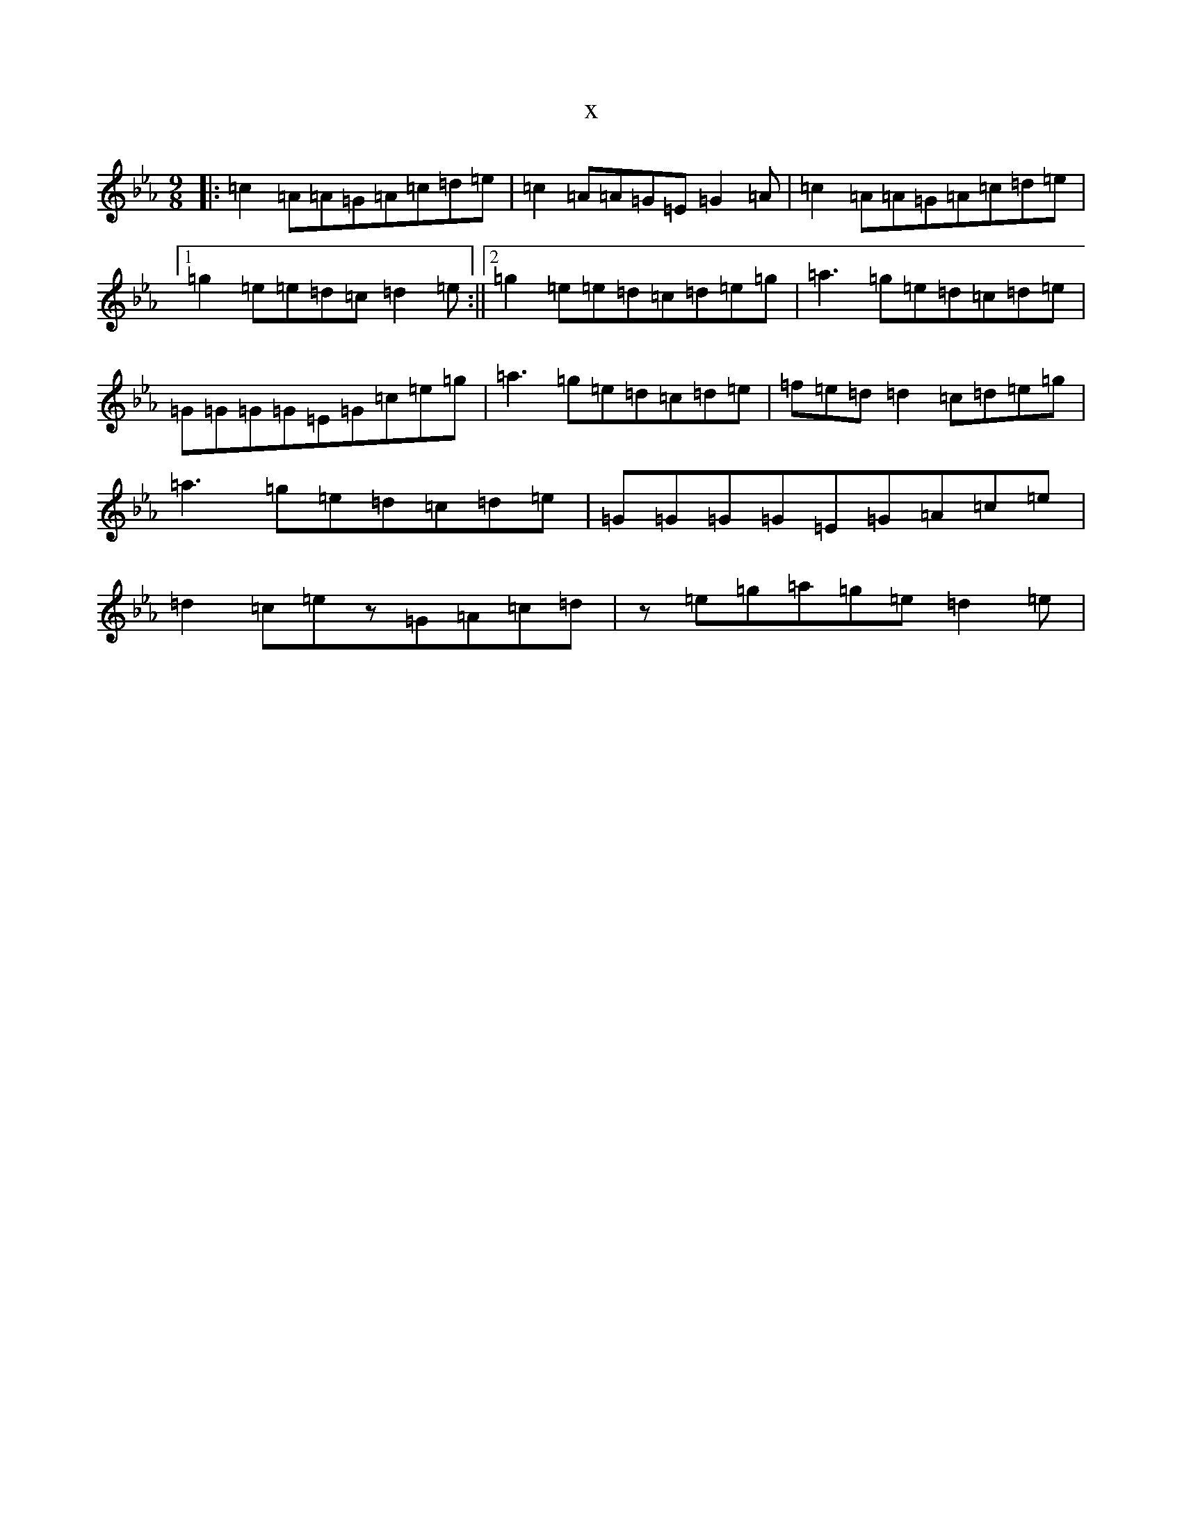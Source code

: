 X:19672
T:x
L:1/8
M:9/8
K: C minor
|:=c2=A=A=G=A=c=d=e|=c2=A=A=G=E=G2=A|=c2=A=A=G=A=c=d=e|1=g2=e=e=d=c=d2=e:||2=g2=e=e=d=c=d=e=g|=a3=g=e=d=c=d=e|=G=G=G=G=E=G=c=e=g|=a3=g=e=d=c=d=e|=f=e=d=d2=c=d=e=g|=a3=g=e=d=c=d=e|=G=G=G=G=E=G=A=c=e|=d2=c=ez=G=A=c=d|z=e=g=a=g=e=d2=e|